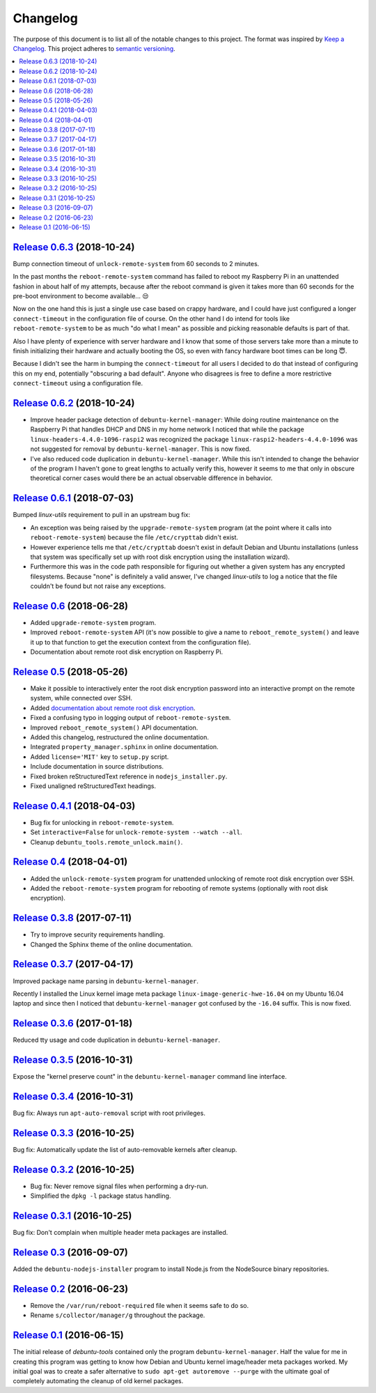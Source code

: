 Changelog
=========

The purpose of this document is to list all of the notable changes to this
project. The format was inspired by `Keep a Changelog`_. This project adheres
to `semantic versioning`_.

.. contents::
   :local:

.. _Keep a Changelog: http://keepachangelog.com/
.. _semantic versioning: http://semver.org/

`Release 0.6.3`_ (2018-10-24)
-----------------------------

Bump connection timeout of ``unlock-remote-system`` from 60 seconds to 2 minutes.

In the past months the ``reboot-remote-system`` command has failed to reboot my
Raspberry Pi in an unattended fashion in about half of my attempts, because
after the reboot command is given it takes more than 60 seconds for the
pre-boot environment to become available... 😒

Now on the one hand this is just a single use case based on crappy hardware,
and I could have just configured a longer ``connect-timeout`` in the
configuration file of course. On the other hand I do intend for tools like
``reboot-remote-system`` to be as much "do what I mean" as possible and picking
reasonable defaults is part of that.

Also I have plenty of experience with server hardware and I know that some of
those servers take more than a minute to finish initializing their hardware and
actually booting the OS, so even with fancy hardware boot times can be long 😇.

Because I didn't see the harm in bumping the ``connect-timeout`` for all users
I decided to do that instead of configuring this on my end, potentially
"obscuring a bad default". Anyone who disagrees is free to define a more
restrictive ``connect-timeout`` using a configuration file.

.. _Release 0.6.3: https://github.com/xolox/python-debuntu-tools/compare/0.6.2...0.6.3

`Release 0.6.2`_ (2018-10-24)
-----------------------------

- Improve header package detection of ``debuntu-kernel-manager``: While doing
  routine maintenance on the Raspberry Pi that handles DHCP and DNS in my home
  network I noticed that while the package ``linux-headers-4.4.0-1096-raspi2``
  was recognized the package ``linux-raspi2-headers-4.4.0-1096`` was not
  suggested for removal by ``debuntu-kernel-manager``. This is now fixed.

- I've also reduced code duplication in ``debuntu-kernel-manager``. While this
  isn't intended to change the behavior of the program I haven't gone to great
  lengths to actually verify this, however it seems to me that only in obscure
  theoretical corner cases would there be an actual observable difference in
  behavior.

.. _Release 0.6.2: https://github.com/xolox/python-debuntu-tools/compare/0.6.1...0.6.2

`Release 0.6.1`_ (2018-07-03)
-----------------------------

Bumped `linux-utils` requirement to pull in an upstream bug fix:

- An exception was being raised by the ``upgrade-remote-system`` program (at
  the point where it calls into ``reboot-remote-system``) because the file
  ``/etc/crypttab`` didn't exist.

- However experience tells me that ``/etc/crypttab`` doesn't exist in default
  Debian and Ubuntu installations (unless that system was specifically set up
  with root disk encryption using the installation wizard).

- Furthermore this was in the code path responsible for figuring out whether a
  given system has any encrypted filesystems. Because "none" is definitely a
  valid answer, I've changed `linux-utils` to log a notice that the file
  couldn't be found but not raise any exceptions.

.. _Release 0.6.1: https://github.com/xolox/python-debuntu-tools/compare/0.6...0.6.1

`Release 0.6`_ (2018-06-28)
---------------------------

- Added ``upgrade-remote-system`` program.
- Improved ``reboot-remote-system`` API (it's now possible to give a name to
  ``reboot_remote_system()`` and leave it up to that function to get the
  execution context from the configuration file).
- Documentation about remote root disk encryption on Raspberry Pi.

.. _Release 0.6: https://github.com/xolox/python-debuntu-tools/compare/0.5...0.6

`Release 0.5`_ (2018-05-26)
---------------------------

- Make it possible to interactively enter the root disk encryption password
  into an interactive prompt on the remote system, while connected over SSH.
- Added `documentation about remote root disk encryption
  <https://debuntu-tools.readthedocs.io/en/latest/unlock-remote-system.html>`_.
- Fixed a confusing typo in logging output of ``reboot-remote-system``.
- Improved ``reboot_remote_system()`` API documentation.
- Added this changelog, restructured the online documentation.
- Integrated ``property_manager.sphinx`` in online documentation.
- Added ``license='MIT'`` key to ``setup.py`` script.
- Include documentation in source distributions.
- Fixed broken reStructuredText reference in ``nodejs_installer.py``.
- Fixed unaligned reStructuredText headings.

.. _Release 0.5: https://github.com/xolox/python-debuntu-tools/compare/0.4.1...0.5

`Release 0.4.1`_ (2018-04-03)
-----------------------------

- Bug fix for unlocking in ``reboot-remote-system``.
- Set ``interactive=False`` for ``unlock-remote-system --watch --all``.
- Cleanup ``debuntu_tools.remote_unlock.main()``.

.. _Release 0.4.1: https://github.com/xolox/python-debuntu-tools/compare/0.4...0.4.1

`Release 0.4`_ (2018-04-01)
---------------------------

- Added the ``unlock-remote-system`` program for unattended unlocking of remote
  root disk encryption over SSH.
- Added the ``reboot-remote-system`` program for rebooting of remote systems
  (optionally with root disk encryption).

.. _Release 0.4: https://github.com/xolox/python-debuntu-tools/compare/0.3.8...0.4

`Release 0.3.8`_ (2017-07-11)
-----------------------------

- Try to improve security requirements handling.
- Changed the Sphinx theme of the online documentation.

.. _Release 0.3.8: https://github.com/xolox/python-debuntu-tools/compare/0.3.7...0.3.8

`Release 0.3.7`_ (2017-04-17)
-----------------------------

Improved package name parsing in ``debuntu-kernel-manager``.

Recently I installed the Linux kernel image meta package
``linux-image-generic-hwe-16.04`` on my Ubuntu 16.04 laptop
and since then I noticed that ``debuntu-kernel-manager``
got confused by the ``-16.04`` suffix. This is now fixed.

.. _Release 0.3.7: https://github.com/xolox/python-debuntu-tools/compare/0.3.6...0.3.7

`Release 0.3.6`_ (2017-01-18)
-----------------------------

Reduced tty usage and code duplication in ``debuntu-kernel-manager``.

.. _Release 0.3.6: https://github.com/xolox/python-debuntu-tools/compare/0.3.5...0.3.6

`Release 0.3.5`_ (2016-10-31)
-----------------------------

Expose the "kernel preserve count" in the ``debuntu-kernel-manager`` command line interface.

.. _Release 0.3.5: https://github.com/xolox/python-debuntu-tools/compare/0.3.4...0.3.5

`Release 0.3.4`_ (2016-10-31)
-----------------------------

Bug fix: Always run ``apt-auto-removal`` script with root privileges.

.. _Release 0.3.4: https://github.com/xolox/python-debuntu-tools/compare/0.3.3...0.3.4

`Release 0.3.3`_ (2016-10-25)
-----------------------------

Bug fix: Automatically update the list of auto-removable kernels after cleanup.

.. _Release 0.3.3: https://github.com/xolox/python-debuntu-tools/compare/0.3.2...0.3.3

`Release 0.3.2`_ (2016-10-25)
-----------------------------

- Bug fix: Never remove signal files when performing a dry-run.
- Simplified the ``dpkg -l`` package status handling.

.. _Release 0.3.2: https://github.com/xolox/python-debuntu-tools/compare/0.3.1...0.3.2

`Release 0.3.1`_ (2016-10-25)
-----------------------------

Bug fix: Don't complain when multiple header meta packages are installed.

.. _Release 0.3.1: https://github.com/xolox/python-debuntu-tools/compare/0.3...0.3.1

`Release 0.3`_ (2016-09-07)
---------------------------

Added the ``debuntu-nodejs-installer`` program to install Node.js from the
NodeSource binary repositories.

.. _Release 0.3: https://github.com/xolox/python-debuntu-tools/compare/0.2...0.3

`Release 0.2`_ (2016-06-23)
---------------------------

- Remove the ``/var/run/reboot-required`` file when it seems safe to do so.
- Rename ``s/collector/manager/g`` throughout the package.

.. _Release 0.2: https://github.com/xolox/python-debuntu-tools/compare/0.1...0.2

`Release 0.1`_ (2016-06-15)
---------------------------

The initial release of `debuntu-tools` contained only the program
``debuntu-kernel-manager``. Half the value for me in creating this program was
getting to know how Debian and Ubuntu kernel image/header meta packages worked.
My initial goal was to create a safer alternative to ``sudo apt-get autoremove
--purge`` with the ultimate goal of completely automating the cleanup of old
kernel packages.

.. _Release 0.1: https://github.com/xolox/python-debuntu-tools/tree/0.1
